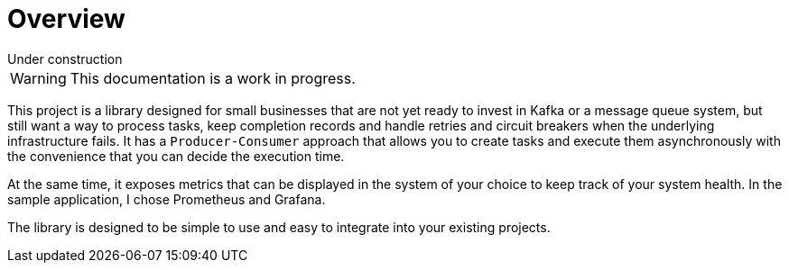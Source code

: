 = Overview
:page-layout: default

.Under construction
****
WARNING: This documentation is a work in progress.
****

This project is a library designed for small businesses that are not yet ready to invest in Kafka or a message queue system, but still want a way to process tasks, keep completion records and handle retries and circuit breakers when the underlying infrastructure fails. It has a `Producer-Consumer` approach that allows you to create tasks and execute them asynchronously with the convenience that you can decide the execution time.

At the same time, it exposes metrics that can be displayed in the system of your choice to keep track of your system health. In the sample application, I chose Prometheus and Grafana.

The library is designed to be simple to use and easy to integrate into your existing projects.
